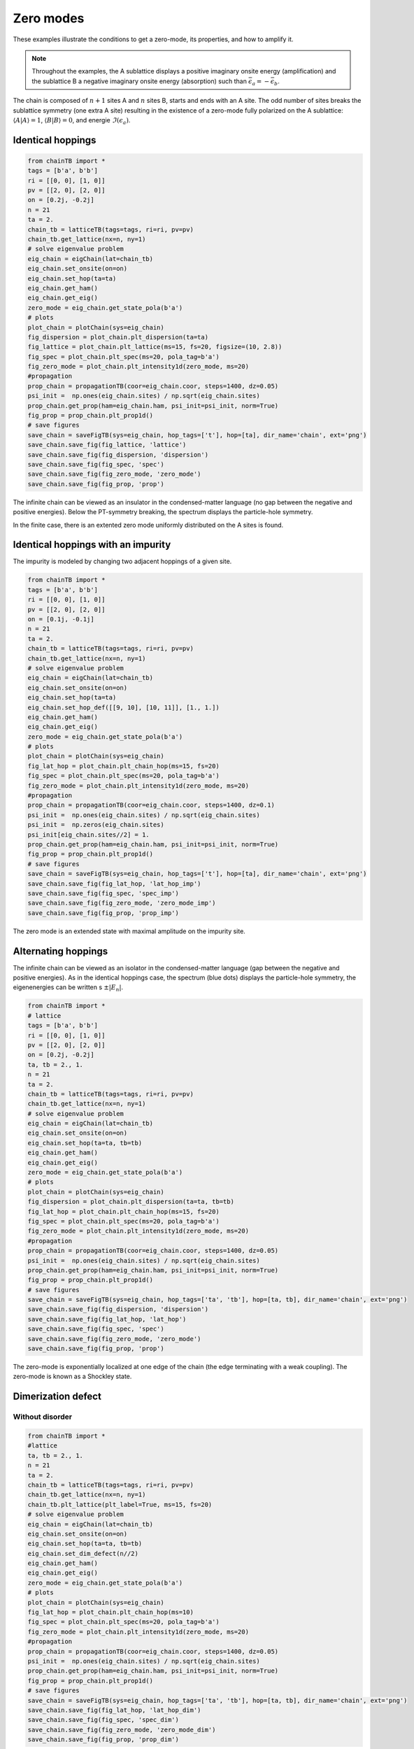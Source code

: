 
Zero modes
================


These examples illustrate the conditions to get a zero-mode, its properties, and how to amplify it.

.. note::
    Throughout the examples, the A sublattice displays a positive imaginary onsite energy (amplification) and the sublattice B a negative imaginary onsite energy (absorption) such than :math:`\bar{\epsilon}_a=-\bar{\epsilon}_b`.


The chain is composed of :math:`n+1` sites A and :math:`n` sites B, starts and ends with an A site. The odd number of sites breaks the sublattice symmetry (one extra A site) resulting in the existence of a zero-mode fully polarized on the A sublattice: :math:`\langle A|A \rangle=1`, :math:`\langle B|B \rangle=0`, and energie :math:`\Im(\epsilon_a)`.

.. image:: ../TBfig/chain_n21/lattice_t(2+0j)_ea0,2j_eb-0,2j.png
    :height: 80px
    :width: 100%
    :align: center

Identical hoppings
------------------------------------------


.. code-block:: python

    from chainTB import *
    tags = [b'a', b'b']
    ri = [[0, 0], [1, 0]]
    pv = [[2, 0], [2, 0]]
    on = [0.2j, -0.2j]
    n = 21
    ta = 2.
    chain_tb = latticeTB(tags=tags, ri=ri, pv=pv)
    chain_tb.get_lattice(nx=n, ny=1)
    # solve eigenvalue problem
    eig_chain = eigChain(lat=chain_tb)
    eig_chain.set_onsite(on=on)
    eig_chain.set_hop(ta=ta)
    eig_chain.get_ham()
    eig_chain.get_eig()
    zero_mode = eig_chain.get_state_pola(b'a')
    # plots
    plot_chain = plotChain(sys=eig_chain)
    fig_dispersion = plot_chain.plt_dispersion(ta=ta)
    fig_lattice = plot_chain.plt_lattice(ms=15, fs=20, figsize=(10, 2.8))
    fig_spec = plot_chain.plt_spec(ms=20, pola_tag=b'a')
    fig_zero_mode = plot_chain.plt_intensity1d(zero_mode, ms=20)
    #propagation
    prop_chain = propagationTB(coor=eig_chain.coor, steps=1400, dz=0.05)
    psi_init =  np.ones(eig_chain.sites) / np.sqrt(eig_chain.sites)
    prop_chain.get_prop(ham=eig_chain.ham, psi_init=psi_init, norm=True)
    fig_prop = prop_chain.plt_prop1d()
    # save figures
    save_chain = saveFigTB(sys=eig_chain, hop_tags=['t'], hop=[ta], dir_name='chain', ext='png')
    save_chain.save_fig(fig_lattice, 'lattice')
    save_chain.save_fig(fig_dispersion, 'dispersion')
    save_chain.save_fig(fig_spec, 'spec')
    save_chain.save_fig(fig_zero_mode, 'zero_mode')
    save_chain.save_fig(fig_prop, 'prop')

.. image:: ../TBfig/chain_n21/dispersion_t(2+0j)_ea0,2j_eb-0,2j.png
    :width: 45%
.. image:: ../TBfig/chain_n21/spec_t(2+0j)_ea0,2j_eb-0,2j.png
    :width: 45%
.. image:: ../TBfig/chain_n21/zero_mode_t(2+0j)_ea0,2j_eb-0,2j.png
    :width: 45%
.. image:: ../TBfig/chain_n21/prop_t(2+0j)_ea0,2j_eb-0,2j.png
    :width: 45%

The infinite chain can be viewed as an insulator in the condensed-matter language (no gap between the negative and positive energies). Below the PT-symmetry breaking, the spectrum displays the particle-hole symmetry.

In the finite case, there is an extented zero mode uniformly distributed on the A sites is found. 


Identical hoppings with an impurity
--------------------------------------------------------


The impurity is modeled by changing two adjacent hoppings of a given site.

.. image:: ../TBfig/chain_n21/lat_hop_imp_t(2+0j)_ea0,1j_eb-0,1j.png
    :height: 80px
    :width:  100%
    :align: center


.. code-block:: python

    from chainTB import *
    tags = [b'a', b'b']
    ri = [[0, 0], [1, 0]]
    pv = [[2, 0], [2, 0]]
    on = [0.1j, -0.1j]
    n = 21
    ta = 2.
    chain_tb = latticeTB(tags=tags, ri=ri, pv=pv)
    chain_tb.get_lattice(nx=n, ny=1)
    # solve eigenvalue problem
    eig_chain = eigChain(lat=chain_tb)
    eig_chain.set_onsite(on=on)
    eig_chain.set_hop(ta=ta)
    eig_chain.set_hop_def([[9, 10], [10, 11]], [1., 1.])
    eig_chain.get_ham()
    eig_chain.get_eig()
    zero_mode = eig_chain.get_state_pola(b'a')
    # plots
    plot_chain = plotChain(sys=eig_chain)
    fig_lat_hop = plot_chain.plt_chain_hop(ms=15, fs=20)
    fig_spec = plot_chain.plt_spec(ms=20, pola_tag=b'a')
    fig_zero_mode = plot_chain.plt_intensity1d(zero_mode, ms=20)
    #propagation
    prop_chain = propagationTB(coor=eig_chain.coor, steps=1400, dz=0.1)
    psi_init =  np.ones(eig_chain.sites) / np.sqrt(eig_chain.sites)
    psi_init =  np.zeros(eig_chain.sites)
    psi_init[eig_chain.sites//2] = 1.
    prop_chain.get_prop(ham=eig_chain.ham, psi_init=psi_init, norm=True)
    fig_prop = prop_chain.plt_prop1d()
    # save figures
    save_chain = saveFigTB(sys=eig_chain, hop_tags=['t'], hop=[ta], dir_name='chain', ext='png')
    save_chain.save_fig(fig_lat_hop, 'lat_hop_imp')
    save_chain.save_fig(fig_spec, 'spec_imp')
    save_chain.save_fig(fig_zero_mode, 'zero_mode_imp')
    save_chain.save_fig(fig_prop, 'prop_imp')

.. image:: ../TBfig/chain_n21/spec_imp_t(2+0j)_ea0,1j_eb-0,1j.png
        :width: 45%
.. image:: ../TBfig/chain_n21/zero_mode_imp_t(2+0j)_ea0,1j_eb-0,1j.png
        :width: 45%
.. image:: ../TBfig/chain_n21/prop_imp_t(2+0j)_ea0,1j_eb-0,1j.png
        :align: center
        :width: 65%

The zero mode is an extended state with maximal amplitude on the impurity site.

Alternating hoppings
--------------------------------------------------------

The infinite chain can be viewed as an isolator in the condensed-matter language (gap between the negative and positive energies). As in the identical hoppings case, the spectrum (blue dots) displays the particle-hole symmetry, the eigenenergies can be written s :math:`\pm |E_n|`.

.. image:: ../TBfig/chain_n21/lat_hop_ta(2+0j)_tb(1+0j)_ea0,2j_eb-0,2j.png
    :height: 80px
    :width: 100%
    :align: center

.. code-block:: python
    
    from chainTB import *
    # lattice
    tags = [b'a', b'b']
    ri = [[0, 0], [1, 0]]
    pv = [[2, 0], [2, 0]]
    on = [0.2j, -0.2j]
    ta, tb = 2., 1.
    n = 21
    ta = 2.
    chain_tb = latticeTB(tags=tags, ri=ri, pv=pv)
    chain_tb.get_lattice(nx=n, ny=1)
    # solve eigenvalue problem
    eig_chain = eigChain(lat=chain_tb)
    eig_chain.set_onsite(on=on)
    eig_chain.set_hop(ta=ta, tb=tb)
    eig_chain.get_ham()
    eig_chain.get_eig()
    zero_mode = eig_chain.get_state_pola(b'a')
    # plots
    plot_chain = plotChain(sys=eig_chain)
    fig_dispersion = plot_chain.plt_dispersion(ta=ta, tb=tb)
    fig_lat_hop = plot_chain.plt_chain_hop(ms=15, fs=20)
    fig_spec = plot_chain.plt_spec(ms=20, pola_tag=b'a')
    fig_zero_mode = plot_chain.plt_intensity1d(zero_mode, ms=20)
    #propagation
    prop_chain = propagationTB(coor=eig_chain.coor, steps=1400, dz=0.05)
    psi_init =  np.ones(eig_chain.sites) / np.sqrt(eig_chain.sites)
    prop_chain.get_prop(ham=eig_chain.ham, psi_init=psi_init, norm=True)
    fig_prop = prop_chain.plt_prop1d()
    # save figures
    save_chain = saveFigTB(sys=eig_chain, hop_tags=['ta', 'tb'], hop=[ta, tb], dir_name='chain', ext='png')
    save_chain.save_fig(fig_dispersion, 'dispersion')
    save_chain.save_fig(fig_lat_hop, 'lat_hop')
    save_chain.save_fig(fig_spec, 'spec')
    save_chain.save_fig(fig_zero_mode, 'zero_mode')
    save_chain.save_fig(fig_prop, 'prop')


.. image:: ../TBfig/chain_n21/spec_ta(2+0j)_tb(1+0j)_ea0,2j_eb-0,2j.png
        :width: 45%
.. image:: ../TBfig/chain_n21/zero_mode_ta(2+0j)_tb(1+0j)_ea0,2j_eb-0,2j.png
        :width: 45%
.. image:: ../TBfig/chain_n21/prop_ta(2+0j)_tb(1+0j)_ea0,2j_eb-0,2j.png
        :align: center
        :width: 65%

The zero-mode is exponentially localized at one edge of the chain (the edge terminating with a weak coupling). The zero-mode is known as a Shockley state.

Dimerization defect
----------------------------

Without disorder
^^^^^^^^^^^^^^^^^^^^^^^^^^^^^^


.. image:: ../TBfig/chain_n21/lat_hop_dim_ta(2+0j)_tb(1+0j)_ea0,2j_eb-0,2j.png
    :height: 80px
    :width: 100%
    :align: center

.. code-block:: python

    from chainTB import *
    #lattice
    ta, tb = 2., 1.
    n = 21
    ta = 2.
    chain_tb = latticeTB(tags=tags, ri=ri, pv=pv)
    chain_tb.get_lattice(nx=n, ny=1)
    chain_tb.plt_lattice(plt_label=True, ms=15, fs=20)
    # solve eigenvalue problem
    eig_chain = eigChain(lat=chain_tb)
    eig_chain.set_onsite(on=on)
    eig_chain.set_hop(ta=ta, tb=tb)
    eig_chain.set_dim_defect(n//2)
    eig_chain.get_ham()
    eig_chain.get_eig()
    zero_mode = eig_chain.get_state_pola(b'a')
    # plots
    plot_chain = plotChain(sys=eig_chain)
    fig_lat_hop = plot_chain.plt_chain_hop(ms=10)
    fig_spec = plot_chain.plt_spec(ms=20, pola_tag=b'a')
    fig_zero_mode = plot_chain.plt_intensity1d(zero_mode, ms=20)
    #propagation
    prop_chain = propagationTB(coor=eig_chain.coor, steps=1400, dz=0.05)
    psi_init =  np.ones(eig_chain.sites) / np.sqrt(eig_chain.sites)
    prop_chain.get_prop(ham=eig_chain.ham, psi_init=psi_init, norm=True)
    fig_prop = prop_chain.plt_prop1d()
    # save figures
    save_chain = saveFigTB(sys=eig_chain, hop_tags=['ta', 'tb'], hop=[ta, tb], dir_name='chain', ext='png')
    save_chain.save_fig(fig_lat_hop, 'lat_hop_dim')
    save_chain.save_fig(fig_spec, 'spec_dim')
    save_chain.save_fig(fig_zero_mode, 'zero_mode_dim')
    save_chain.save_fig(fig_prop, 'prop_dim')


.. image:: ../TBfig/chain_n21/spec_dim_ta(2+0j)_tb(1+0j)_ea0,2j_eb-0,2j.png
        :width: 45%
.. image:: ../TBfig/chain_n21/zero_mode_dim_ta(2+0j)_tb(1+0j)_ea0,2j_eb-0,2j.png
        :width: 45%
.. image:: ../TBfig/chain_n21/prop_dim_ta(2+0j)_tb(1+0j)_ea0,2j_eb-0,2j.png
        :align: center
        :width: 65%


A defect in the dimerization creates a zero-mode localized at the defect.

with disorder
^^^^^^^^^^^^^^^^^^^^^^^^^^^^^^


.. image:: ../TBfig/chain_n21/lat_hop_dim_ta(2+0j)_tb(1+0j)_ea0,2j_eb-0,2j_d_h_0,95.png
    :height: 80px
    :width: 100%
    :align: center

.. code-block:: python

        from chainTB import *
        #lattice
        ta, tb = 2., 1.
        n = 21
        ta = 2.
        chain_tb = latticeTB(tags=tags, ri=ri, pv=pv)
        chain_tb.get_lattice(nx=n, ny=1)
        chain_tb.plt_lattice(plt_label=True, ms=15, fs=20)
        # solve eigenvalue problem
        eig_chain = eigChain(lat=chain_tb)
        eig_chain.set_onsite(on=on)
        eig_chain.set_hop(ta=ta, tb=tb)
        eig_chain.set_dim_defect(n//2)
        eig_chain.set_disorder(0.5)
        eig_chain.get_ham()
        eig_chain.get_eig()
        zero_mode = eig_chain.get_state_pola(b'a')
        # plots
        plot_chain = plotChain(sys=eig_chain)
        fig_lat_hop = plot_chain.plt_chain_hop(ms=10)
        fig_spec = plot_chain.plt_spec(ms=20, pola_tag=b'a')
        fig_zero_mode = plot_chain.plt_intensity1d(zero_mode, ms=20)
        #propagation
        prop_chain = propagationTB(coor=eig_chain.coor, steps=1400, dz=0.05)
        psi_init =  np.ones(eig_chain.sites) / np.sqrt(eig_chain.sites)
        prop_chain.get_prop(ham=eig_chain.ham, psi_init=psi_init, norm=True)
        fig_prop = prop_chain.plt_prop1d()
        # save figures
        save_chain = saveFigTB(sys=eig_chain, hop_tags=['ta', 'tb'], hop=[ta, tb], dir_name='chain', ext='png')
        save_chain.save_fig(fig_lat_hop, 'lat_hop_dim')
        save_chain.save_fig(fig_spec, 'spec_dim')
        save_chain.save_fig(fig_zero_mode, 'zero_mode_dim')
        save_chain.save_fig(fig_prop, 'prop_dim')


.. image:: ../TBfig/chain_n21/spec_dim_ta(2+0j)_tb(1+0j)_ea0,2j_eb-0,2j_d_h_0,95.png
        :width: 45%
.. image:: ../TBfig/chain_n21/zero_mode_dim_ta(2+0j)_tb(1+0j)_ea0,2j_eb-0,2j_d_h_0,95.png
        :width: 45%
.. image:: ../TBfig/chain_n21/prop_dim_ta(2+0j)_tb(1+0j)_ea0,2j_eb-0,2j_d_h_0,95.png
        :align: center
        :width: 65%

The zero-mode is robust to disorder and in the gap i.e. the zero-mode is topologically protected. It has been first discover by Jackiw and Rebbin in field theory and few years later by Su, Schrieffer, and Heeger in condensed-matter.

Adiabatic pumping
----------------------------

Change of hopping configuation continuously.  

Visit three different hopping configurations:

.. code-block:: python

    from chainTB import *
    #lattice
    tags = [b'a', b'b']
    ri = [[0, 0], [1, 0]]
    pv = [[2, 0], [2, 0]]
    on = [0.1j, -0.1j]
    ta, tb = 2.5, 1.
    n = 21
    chain_tb = latticeTB(tags=tags, ri=ri, pv=pv)
    chain_tb.get_lattice(nx=n, ny=1)
    chain_tb.plt_lattice(plt_label=True, ms=15, fs=20)
    # solve eigenvalue problem
    eig_chain = eigChain(lat=chain_tb)
    eig_chain.set_onsite(on=on)
    eig_chain.set_hop(ta=ta, tb=tb)
    eig_chain.set_dim_defect(16)
    eig_chain.get_ham()
    ham1 = np.copy(eig_chain.ham)
    eig_chain.set_dim_defect(16)
    eig_chain.set_hop(ta=ta, tb=tb)
    eig_chain.set_dim_defect(4)
    eig_chain.get_ham()
    ham2 = np.copy(eig_chain.ham)
    eig_chain.set_hop(ta=ta, tb=tb)
    eig_chain.set_dim_defect(10)
    eig_chain.get_ham()
    ham3 = np.copy(eig_chain.ham)
    hams = np.array([ham1, ham2, ham2, ham3, ham3])
    prop_chain = propagationTB(coor=eig_chain.coor, steps=1000, dz=0.2)
    psi_init =  np.zeros(eig_chain.sites) 
    psi_init[16] = 0.5
    prop_chain.get_pump(hams=hams, psi_init=psi_init)
    fig_pump = prop_chain.plt_prop1d()
    # save figures
    save_chain = saveFigTB(sys=eig_chain, hop_tags=['ta', 'tb'], hop=[ta, tb], dir_name='chain', ext='png')
    save_chain.save_fig(fig_pump, 'pumping')

.. image:: ../TBfig/chain_n21/pumping_ta(2,5+0j)_tb(1+0j)_ea0,1j_eb-0,1j.png
        :width: 90%
        :align: center
